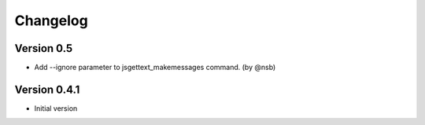 Changelog
=========

Version 0.5
-----------

- Add --ignore parameter to jsgettext_makemessages command. (by @nsb)


Version 0.4.1
-------------

- Initial version
